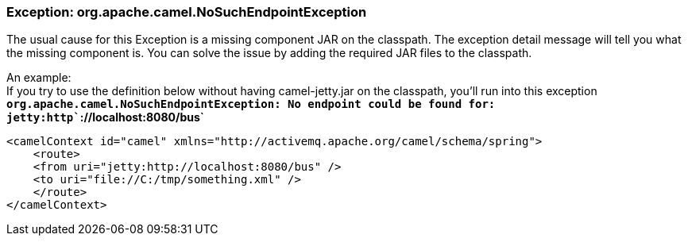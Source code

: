 [[ConfluenceContent]]
[[Exception-org.apache.camel.NoSuchEndpointException-Exception:org.apache.camel.NoSuchEndpointException]]
Exception: org.apache.camel.NoSuchEndpointException
~~~~~~~~~~~~~~~~~~~~~~~~~~~~~~~~~~~~~~~~~~~~~~~~~~~

The usual cause for this Exception is a missing component JAR on the
classpath. The exception detail message will tell you what the missing
component is. You can solve the issue by adding the required JAR files
to the classpath.

An example: +
If you try to use the definition below without having camel-jetty.jar on
the classpath, you'll run into this exception +
*`org.apache.camel.NoSuchEndpointException: No endpoint could be found for: jetty:http``://localhost:8080/bus`*

[source,brush:,java;,gutter:,false;,theme:,Default]
----
<camelContext id="camel" xmlns="http://activemq.apache.org/camel/schema/spring">
    <route>
    <from uri="jetty:http://localhost:8080/bus" />
    <to uri="file://C:/tmp/something.xml" /> 
    </route>
</camelContext>
----
